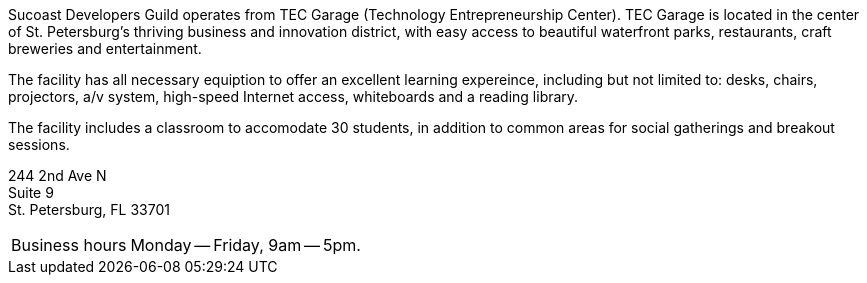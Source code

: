 Sucoast Developers Guild operates from TEC Garage (Technology Entrepreneurship Center). TEC Garage is located in the center of St. Petersburg’s thriving business and innovation district, with easy access to beautiful waterfront parks, restaurants, craft breweries and entertainment.

The facility has all necessary equiption to offer an excellent learning expereince, including but not limited to: desks, chairs, projectors, a/v system, high-speed Internet access, whiteboards and a reading library.

The facility includes a classroom to accomodate 30 students, in addition to common areas for social gatherings and breakout sessions.

244 2nd Ave N +
Suite 9 +
St. Petersburg, FL 33701

[horizontal]
Business hours:: Monday -- Friday, 9am -- 5pm.